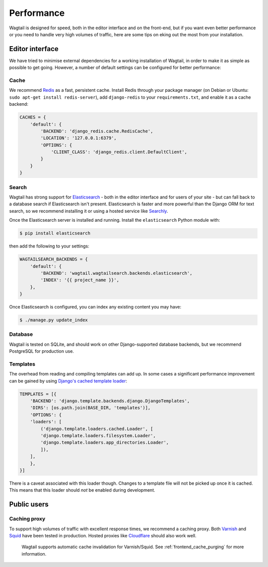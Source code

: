 Performance
===========

Wagtail is designed for speed, both in the editor interface and on the front-end, but if you want even better performance or you need to handle very high volumes of traffic, here are some tips on eking out the most from your installation.


Editor interface
~~~~~~~~~~~~~~~~

We have tried to minimise external dependencies for a working installation of Wagtail, in order to make it as simple as possible to get going. However, a number of default settings can be configured for better performance:


Cache
-----

We recommend `Redis <http://redis.io/>`_ as a fast, persistent cache. Install Redis through your package manager (on Debian or Ubuntu: ``sudo apt-get install redis-server``), add ``django-redis`` to your ``requirements.txt``, and enable it as a cache backend:

.. code-block:: python

    CACHES = {
        'default': {
            'BACKEND': 'django_redis.cache.RedisCache',
            'LOCATION': '127.0.0.1:6379',
            'OPTIONS': {
                'CLIENT_CLASS': 'django_redis.client.DefaultClient',
            }
        }
    }


Search
------

Wagtail has strong support for `Elasticsearch <http://www.elasticsearch.org/>`_ - both in the editor interface and for users of your site - but can fall back to a database search if Elasticsearch isn't present. Elasticsearch is faster and more powerful than the Django ORM for text search, so we recommend installing it or using a hosted service like `Searchly <http://www.searchly.com/>`_.

Once the Elasticsearch server is installed and running. Install the ``elasticsearch`` Python module with:

.. code-block:: console

    $ pip install elasticsearch

then add the following to your settings:

.. code-block:: python

    WAGTAILSEARCH_BACKENDS = {
        'default': {
            'BACKEND': 'wagtail.wagtailsearch.backends.elasticsearch',
            'INDEX': '{{ project_name }}',
        },
    }

Once Elasticsearch is configured, you can index any existing content you may have:

.. code-block:: console

    $ ./manage.py update_index


Database
--------

Wagtail is tested on SQLite, and should work on other Django-supported database backends, but we recommend PostgreSQL for production use.


Templates
---------

The overhead from reading and compiling templates can add up. In some cases a significant performance improvement can be gained by using `Django's cached template loader <https://docs.djangoproject.com/en/1.10/ref/templates/api/#django.template.loaders.cached.Loader>`_:

.. code-block:: python

    TEMPLATES = [{
        'BACKEND': 'django.template.backends.django.DjangoTemplates',
        'DIRS': [os.path.join(BASE_DIR, 'templates')],
        'OPTIONS': {
        'loaders': [
            ('django.template.loaders.cached.Loader', [
            'django.template.loaders.filesystem.Loader',
            'django.template.loaders.app_directories.Loader',
            ]),
        ],
        },
    }]

There is a caveat associated with this loader though. Changes to a template file will not be picked up once it is cached. This means that this loader should *not* be enabled during development.


Public users
~~~~~~~~~~~~

.. _caching_proxy:

Caching proxy
-------------

To support high volumes of traffic with excellent response times, we recommend a caching proxy. Both `Varnish <http://www.varnish-cache.org/>`_ and `Squid <http://www.squid-cache.org/>`_ have been tested in production. Hosted proxies like `Cloudflare <https://www.cloudflare.com/>`_ should also work well.

 Wagtail supports automatic cache invalidation for Varnish/Squid. See :ref:`frontend_cache_purging` for more information.
